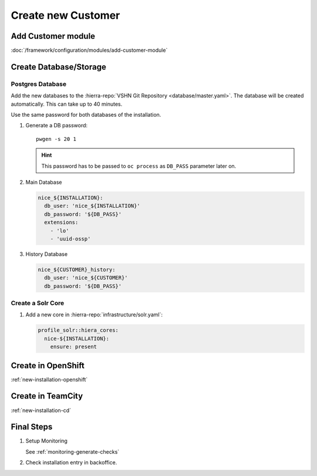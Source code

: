 Create new Customer
===================

Add Customer module
-------------------

:doc:`/framework/configuration/modules/add-customer-module`

Create Database/Storage
-----------------------

Postgres Database
^^^^^^^^^^^^^^^^^

Add the new databases to the :hierra-repo:`VSHN Git Repository <database/master.yaml>`.
The database will be created automatically. This can take up to 40 minutes.

Use the same password for both databases of the installation.

#. Generate a DB password::

       pwgen -s 20 1

   .. hint::

       This password has to be passed to ``oc process`` as ``DB_PASS`` parameter later on.

#. Main Database

   .. code-block:: yaml

       nice_${INSTALLATION}:
         db_user: 'nice_${INSTALLATION}'
         db_password: '${DB_PASS}'
         extensions:
           - 'lo'
           - 'uuid-ossp'


#. History Database

   .. code-block:: yaml

       nice_${CUSTOMER}_history:
         db_user: 'nice_${CUSTOMER}'
         db_password: '${DB_PASS}'


Create a Solr Core
^^^^^^^^^^^^^^^^^^

#. Add a new core in :hierra-repo:`infrastructure/solr.yaml`:

   .. code-block:: yaml

       profile_solr::hiera_cores:
         nice-${INSTALLATION}:
           ensure: present


.. todo::

    Comment in the following section once S3 is ready.

..
    Create S3 Bucket
    ^^^^^^^^^^^^^^^^

    See :doc:`/devops/s3/s3_bucket_for_installation`.

Create in OpenShift
--------------------

:ref:`new-installation-openshift`

Create in TeamCity
-------------------

:ref:`new-installation-cd`

Final Steps
------------

#. Setup Monitoring

   See :ref:`monitoring-generate-checks`

#. Check installation entry in backoffice.


.. _common.yaml: https://git.vshn.net/tocco/tocco_hieradata/blob/master/common.yaml
